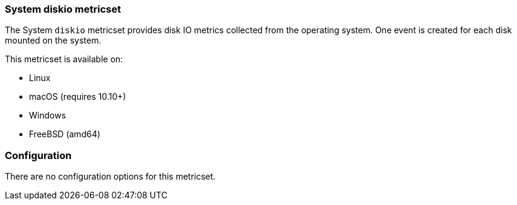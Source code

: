 === System diskio metricset

The System `diskio` metricset provides disk IO metrics collected from the
operating system. One event is created for each disk mounted on the system.

This metricset is available on:

- Linux
- macOS (requires 10.10+)
- Windows
- FreeBSD (amd64)

[float]
=== Configuration

There are no configuration options for this metricset.
